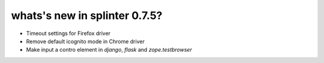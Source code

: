 .. Copyright 2016 splinter authors. All rights reserved.
   Use of this source code is governed by a BSD-style
   license that can be found in the LICENSE file.

.. meta::
    :description: New splinter features on version 0.7.5.
    :keywords: splinter 0.7.5, news

whats's new in splinter 0.7.5?
==============================

* Timeout settings for Firefox driver
* Remove default icognito mode in Chrome driver
* Make input a contro element in `django`, `flask` and `zope.testbrowser`
